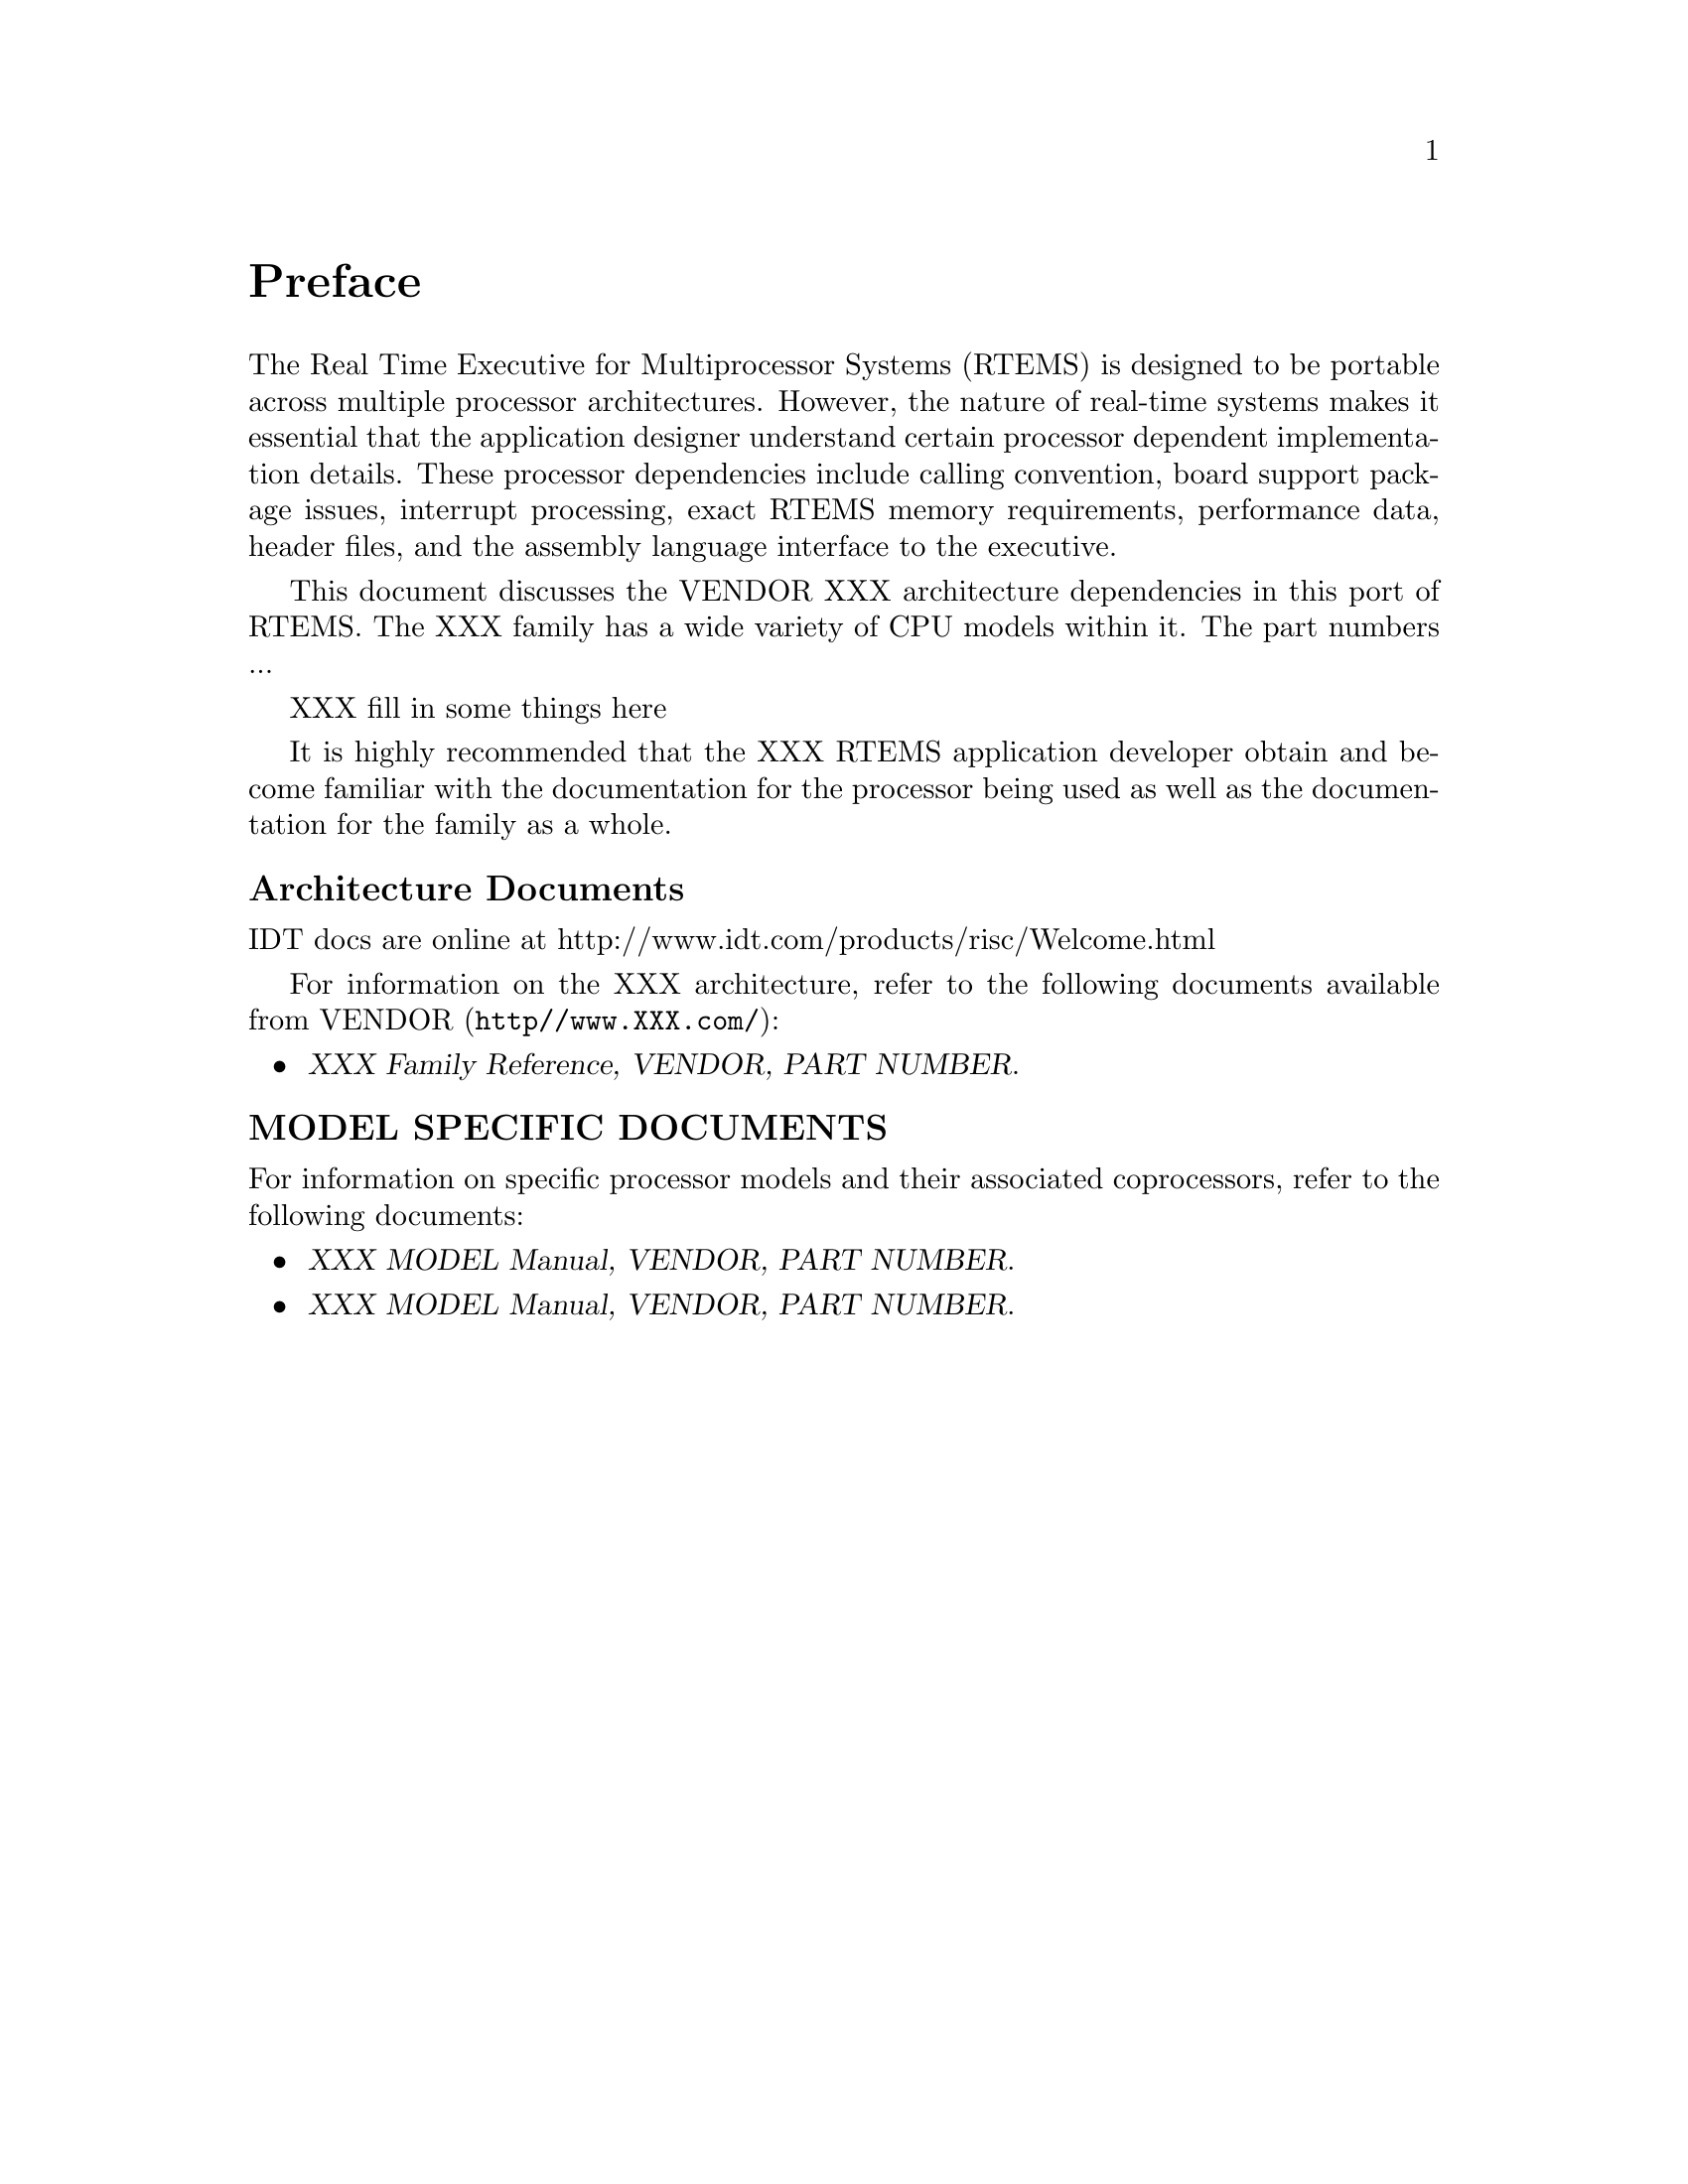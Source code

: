 @c
@c  COPYRIGHT (c) 1988-1999.
@c  On-Line Applications Research Corporation (OAR).
@c  All rights reserved.
@c
@c  $Id$
@c

@ifinfo
@node Preface, CPU Model Dependent Features, Top, Top
@end ifinfo
@unnumbered Preface

The Real Time Executive for Multiprocessor Systems (RTEMS)
is designed to be portable across multiple processor
architectures.  However, the nature of real-time systems makes
it essential that the application designer understand certain
processor dependent implementation details.  These processor
dependencies include calling convention, board support package
issues, interrupt processing, exact RTEMS memory requirements,
performance data, header files, and the assembly language
interface to the executive.

This document discusses the VENDOR XXX
architecture dependencies in this port of RTEMS.  The XXX
family has a wide variety of CPU models within it.  The part 
numbers ...

XXX fill in some things here

It is highly recommended that the XXX
RTEMS application developer obtain and become familiar with the
documentation for the processor being used as well as the
documentation for the family as a whole.

@subheading Architecture Documents

IDT docs are online at http://www.idt.com/products/risc/Welcome.html

For information on the XXX architecture,
refer to the following documents available from VENDOR
(@file{http//www.XXX.com/}):

@itemize @bullet
@item @cite{XXX Family Reference, VENDOR, PART NUMBER}.
@end itemize

@subheading MODEL SPECIFIC DOCUMENTS

For information on specific processor models and
their associated coprocessors, refer to the following documents:

@itemize  @bullet
@item @cite{XXX MODEL Manual, VENDOR, PART NUMBER}.
@item @cite{XXX MODEL Manual, VENDOR, PART NUMBER}.
@end itemize

